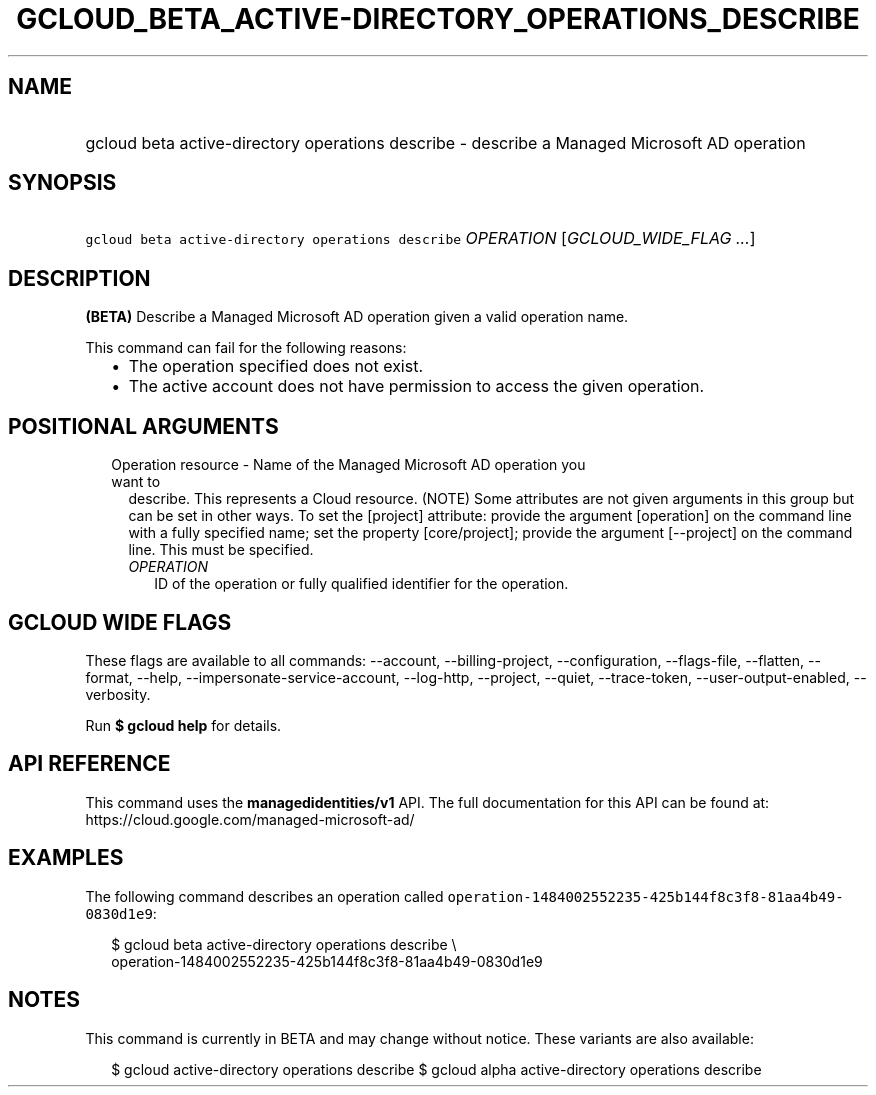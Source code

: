 
.TH "GCLOUD_BETA_ACTIVE\-DIRECTORY_OPERATIONS_DESCRIBE" 1



.SH "NAME"
.HP
gcloud beta active\-directory operations describe \- describe a Managed Microsoft AD operation



.SH "SYNOPSIS"
.HP
\f5gcloud beta active\-directory operations describe\fR \fIOPERATION\fR [\fIGCLOUD_WIDE_FLAG\ ...\fR]



.SH "DESCRIPTION"

\fB(BETA)\fR Describe a Managed Microsoft AD operation given a valid operation
name.

This command can fail for the following reasons:
.RS 2m
.IP "\(bu" 2m
The operation specified does not exist.
.IP "\(bu" 2m
The active account does not have permission to access the given operation.
.RE
.sp



.SH "POSITIONAL ARGUMENTS"

.RS 2m
.TP 2m

Operation resource \- Name of the Managed Microsoft AD operation you want to
describe. This represents a Cloud resource. (NOTE) Some attributes are not given
arguments in this group but can be set in other ways. To set the [project]
attribute: provide the argument [operation] on the command line with a fully
specified name; set the property [core/project]; provide the argument
[\-\-project] on the command line. This must be specified.

.RS 2m
.TP 2m
\fIOPERATION\fR
ID of the operation or fully qualified identifier for the operation.


.RE
.RE
.sp

.SH "GCLOUD WIDE FLAGS"

These flags are available to all commands: \-\-account, \-\-billing\-project,
\-\-configuration, \-\-flags\-file, \-\-flatten, \-\-format, \-\-help,
\-\-impersonate\-service\-account, \-\-log\-http, \-\-project, \-\-quiet,
\-\-trace\-token, \-\-user\-output\-enabled, \-\-verbosity.

Run \fB$ gcloud help\fR for details.



.SH "API REFERENCE"

This command uses the \fBmanagedidentities/v1\fR API. The full documentation for
this API can be found at: https://cloud.google.com/managed\-microsoft\-ad/



.SH "EXAMPLES"

The following command describes an operation called
\f5operation\-1484002552235\-425b144f8c3f8\-81aa4b49\-0830d1e9\fR:

.RS 2m
$ gcloud beta active\-directory operations describe \e
    operation\-1484002552235\-425b144f8c3f8\-81aa4b49\-0830d1e9
.RE



.SH "NOTES"

This command is currently in BETA and may change without notice. These variants
are also available:

.RS 2m
$ gcloud active\-directory operations describe
$ gcloud alpha active\-directory operations describe
.RE

